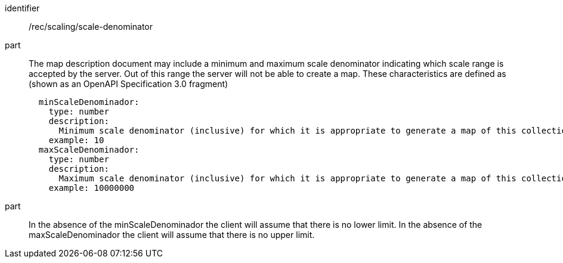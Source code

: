 [[rec_scaling_scale-denominator.adoc]]
////
[width="90%",cols="2,6a"]
|===
^|*Recommendation {counter:rec-id}* |*/rec/scaling/scale-denominator*
^|A |The map description document may include a minimum and maximum scale denominator indicating which scale range is accepted by the server. Out of this range the server will not be able to create a map. These characteristics are defined as (shown as an OpenAPI Specification 3.0 fragment)
[source,YAML]
----
  minScaleDenominador:
    type: number
    description:
      Minimum scale denominator (inclusive) for which it is appropriate to generate a map of this collection. Requests outside this interval will return an HTTP 404. If it is not present we will assume there is no limit.
    example: 10
  maxScaleDenominador:
    type: number
    description:
      Maximum scale denominator (inclusive) for which it is appropriate to generate a map of this collection. Requests outside this interval will return an HTTP 404 If it is not present we will assume there is no limit.
    example: 10000000
----
^|B |In the absence of the minScaleDenominador the client will assume that there is no lower limit. In the absence of the maxScaleDenominador the client will assume that there is no upper limit.
|===
////

[recommendation]
====
[%metadata]
identifier:: /rec/scaling/scale-denominator
part:: The map description document may include a minimum and maximum scale denominator indicating which scale range is accepted by the server. Out of this range the server will not be able to create a map. These characteristics are defined as (shown as an OpenAPI Specification 3.0 fragment)
+
[source,YAML]
----
  minScaleDenominador:
    type: number
    description:
      Minimum scale denominator (inclusive) for which it is appropriate to generate a map of this collection. Requests outside this interval will return an HTTP 404. If it is not present we will assume there is no limit.
    example: 10
  maxScaleDenominador:
    type: number
    description:
      Maximum scale denominator (inclusive) for which it is appropriate to generate a map of this collection. Requests outside this interval will return an HTTP 404 If it is not present we will assume there is no limit.
    example: 10000000
----
part:: In the absence of the minScaleDenominador the client will assume that there is no lower limit. In the absence of the maxScaleDenominador the client will assume that there is no upper limit.
====